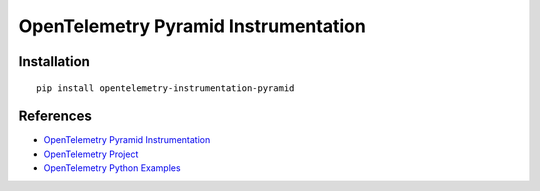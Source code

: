 OpenTelemetry Pyramid Instrumentation
=====================================

|pypi| |monthly-downloads-badge|

.. |pypi| image:: https://badge.fury.io/py/opentelemetry-instrumentation-pyramid.svg
   :target: https://pypi.org/project/opentelemetry-instrumentation-pyramid/

.. |monthly-downloads-badge| image:: https://assets.piptrends.com/get-last-month-downloads-badge/opentelemetry-instrumentation-pyramid.svg
    :alt: opentelemetry-instrumentation-pyramid Downloads Last Month by pip Trends
    :target: https://piptrends.com/package/opentelemetry-instrumentation-pyramid

Installation
------------

::

    pip install opentelemetry-instrumentation-pyramid

References
----------
* `OpenTelemetry Pyramid Instrumentation <https://opentelemetry-python-contrib.readthedocs.io/en/latest/instrumentation/pyramid/pyramid.html>`_
* `OpenTelemetry Project <https://opentelemetry.io/>`_
* `OpenTelemetry Python Examples <https://github.com/open-telemetry/opentelemetry-python/tree/main/docs/examples>`_

